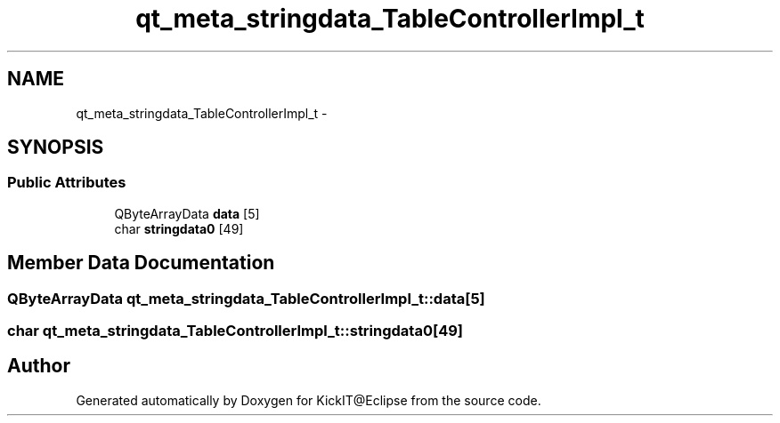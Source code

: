 .TH "qt_meta_stringdata_TableControllerImpl_t" 3 "Mon Sep 25 2017" "KickIT@Eclipse" \" -*- nroff -*-
.ad l
.nh
.SH NAME
qt_meta_stringdata_TableControllerImpl_t \- 
.SH SYNOPSIS
.br
.PP
.SS "Public Attributes"

.in +1c
.ti -1c
.RI "QByteArrayData \fBdata\fP [5]"
.br
.ti -1c
.RI "char \fBstringdata0\fP [49]"
.br
.in -1c
.SH "Member Data Documentation"
.PP 
.SS "QByteArrayData qt_meta_stringdata_TableControllerImpl_t::data[5]"

.SS "char qt_meta_stringdata_TableControllerImpl_t::stringdata0[49]"


.SH "Author"
.PP 
Generated automatically by Doxygen for KickIT@Eclipse from the source code\&.
